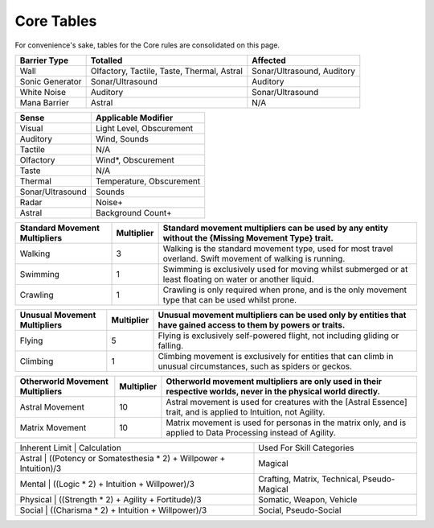 Core Tables
===========
For convenience's sake, tables for the Core rules are consolidated on this page.

=============== ========================================== ==========================
Barrier Type    Totalled                                   Affected
=============== ========================================== ==========================
Wall            Olfactory, Tactile, Taste, Thermal, Astral Sonar/Ultrasound, Auditory
Sonic Generator Sonar/Ultrasound                           Auditory
White Noise     Auditory                                   Sonar/Ultrasound
Mana Barrier    Astral                                     N/A
=============== ========================================== ==========================

================ ========================
Sense            Applicable Modifier     
================ ========================
Visual           Light Level, Obscurement
Auditory         Wind, Sounds
Tactile          N/A
Olfactory        Wind*, Obscurement
Taste            N/A
Thermal          Temperature, Obscurement
Sonar/Ultrasound Sounds
Radar            Noise+
Astral           Background Count+
================ ========================

+---------------------------------+--------------+-------------------------------------------------------------------------------------------------------------------+
| Standard Movement Multipliers   | Multiplier   | Standard movement multipliers can be used by any entity without the {Missing Movement Type} trait.                |
+=================================+==============+===================================================================================================================+
| Walking                         | 3            | Walking is the standard movement type, used for most travel overland. Swift movement of walking is running.       |
+---------------------------------+--------------+-------------------------------------------------------------------------------------------------------------------+
| Swimming                        | 1            | Swimming is exclusively used for moving whilst submerged or at least floating on water or another liquid.         |
+---------------------------------+--------------+-------------------------------------------------------------------------------------------------------------------+
|Crawling                         | 1            | Crawling is only required when prone, and is the only movement type that can be used whilst prone.                |
+---------------------------------+--------------+-------------------------------------------------------------------------------------------------------------------+

+---------------------------------+--------------+-------------------------------------------------------------------------------------------------------------------+
| Unusual Movement Multipliers    | Multiplier   | Unusual movement multipliers can be used only by entities that have gained access to them by powers or traits.    |
+=================================+==============+===================================================================================================================+
| Flying                          | 5            | Flying is exclusively self-powered flight, not including gliding or falling.                                      |
+---------------------------------+--------------+-------------------------------------------------------------------------------------------------------------------+
| Climbing                        | 1            | Climbing movement is exclusively for entities that can climb in unusual circumstances, such as spiders or geckos. |
+---------------------------------+--------------+-------------------------------------------------------------------------------------------------------------------+

+---------------------------------+--------------+-------------------------------------------------------------------------------------------------------------------+
| Otherworld Movement Multipliers | Multiplier   | Otherworld movement multipliers are only used in their respective worlds, never in the physical world directly.   |
+=================================+==============+===================================================================================================================+
| Astral Movement                 | 10           | Astral movement is used for creatures with the [Astral Essence] trait, and is applied to Intuition, not Agility.  |
+---------------------------------+--------------+-------------------------------------------------------------------------------------------------------------------+
| Matrix Movement                 | 10           | Matrix movement is used for personas in the matrix only, and is applied to Data Processing instead of Agility.    |
+---------------------------------+--------------+-------------------------------------------------------------------------------------------------------------------+

+-----------------------------------------------------------------------------+---------------------------------------------+
| Inherent Limit | Calculation                                                | Used For Skill Categories                   |
+-----------------------------------------------------------------------------+---------------------------------------------+
| Astral         | ((Potency or Somatesthesia * 2) + Willpower + Intuition)/3 | Magical                                     |
+-----------------------------------------------------------------------------+---------------------------------------------+
| Mental         | ((Logic * 2) + Intuition + Willpower)/3                    | Crafting, Matrix, Technical, Pseudo-Magical |
+-----------------------------------------------------------------------------+---------------------------------------------+
| Physical       | ((Strength * 2) + Agility + Fortitude)/3                   | Somatic, Weapon, Vehicle                    |
+-----------------------------------------------------------------------------+---------------------------------------------+
| Social         | ((Charisma * 2) + Intuition + Willpower)/3                 | Social, Pseudo-Social                       |
+-----------------------------------------------------------------------------+---------------------------------------------+
